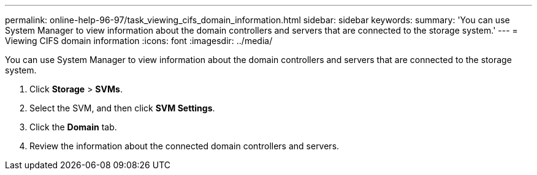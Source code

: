 ---
permalink: online-help-96-97/task_viewing_cifs_domain_information.html
sidebar: sidebar
keywords: 
summary: 'You can use System Manager to view information about the domain controllers and servers that are connected to the storage system.'
---
= Viewing CIFS domain information
:icons: font
:imagesdir: ../media/

[.lead]
You can use System Manager to view information about the domain controllers and servers that are connected to the storage system.

. Click *Storage* > *SVMs*.
. Select the SVM, and then click *SVM Settings*.
. Click the *Domain* tab.
. Review the information about the connected domain controllers and servers.
